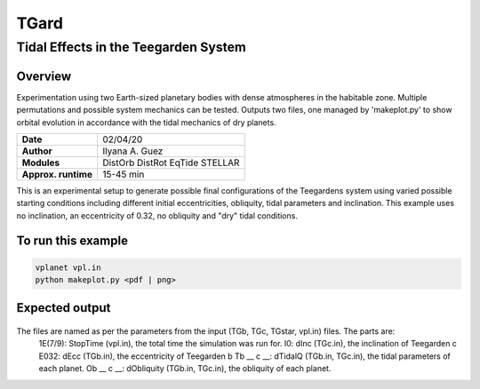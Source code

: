 *****
TGard
*****
Tidal Effects in the Teegarden System
=====================================

Overview
--------

Experimentation using two Earth-sized planetary bodies with dense atmospheres in the habitable zone.
Multiple permutations and possible system mechanics can be tested.
Outputs two files, one managed by 'makeplot.py' to show orbital evolution in accordance with the tidal mechanics of dry planets.

===================   ============
**Date**              02/04/20
**Author**            Ilyana A. Guez
**Modules**           DistOrb
                      DistRot
                      EqTide
                      STELLAR
**Approx. runtime**   15-45 min
===================   ============

This is an experimental setup to generate possible final configurations of the Teegardens system using varied possible starting conditions including different initial eccentricities, obliquity, tidal parameters and inclination. This example uses no inclination, an eccentricity of 0.32, no obliquity and "dry" tidal conditions.

To run this example
-------------------

.. code-block:: bash

    vplanet vpl.in
    python makeplot.py <pdf | png>

Expected output
---------------

.. figure:: TGard.png
   :width: 300px
   :align: center
   
The files are named as per the parameters from the input (TGb, TGc, TGstar, vpl.in) files. The parts are:
            1E(7/9): StopTime (vpl.in), the total time the simulation was run for.
            I0: dInc (TGc.in), the inclination of Teegarden c
            E032: dEcc (TGb.in), the eccentricity of Teegarden b
            Tb __ c __: dTidalQ (TGb.in, TGc.in), the tidal parameters of each planet.
            Ob __ c __: dObliquity (TGb.in, TGc.in), the obliquity of each planet.
            
         

